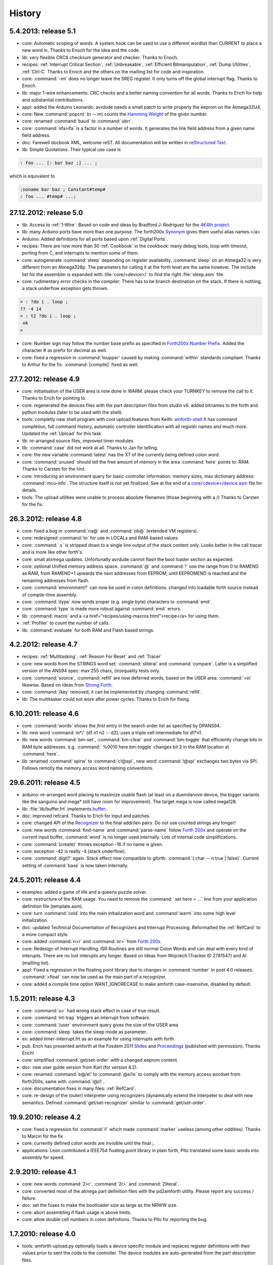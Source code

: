 
History
=======

5.4.2013: release 5.1
.....................

* core: Automatic scoping of words. A system hook can be used to
  use a different wordlist than CURRENT to place a new word in.
  Thanks to Enoch for the idea and the code.
* lib: very flexible CRC8 checksum generator and checker. Thanks to Enoch. 
* recipes: :ref:`Interrupt Critical Section`, :ref:`Unbreakable`,
  :ref:`Efficient Bitmanipulation`, :ref:`Dump Utilities`, :ref:`Ctrl-C`
  Thanks to Enoch and the others on the mailling list for code and inspiration.
* core: :command:`-int` does no longer leave the SREG register. It
  only turns off the global interrupt flag. Thanks to Enoch. 
* lib: major 1-wire enhancements: CRC checks and a better naming
  convention for all words. Thanks to Erich for help and substantial
  contributions. 
* appl: added the Arduino Leonardo. avrdude needs a small patch to
  write properly the eeprom on the Atmega32U4. 
* core: New :command:`popcnt` (n -- m) counts the 
  `Hamming Weight <http://en.wikipedia.org/wiki/Hamming_weight>`_
  of the given number. 
* core: renamed :command:`baud` to :command:`ubrr`. 
* core: :command:`nfa>lfa` is a factor in a number of words. It
  generates the link field address from a given name field address. 
* doc: Farewell docbook XML, welcome reST. All documentation will
  be written in `reStructured Text <http://sphinx-doc.org/>`_.
* lib: Simple Quotations. Their typical use case is

.. code-block:: forth

   : foo ... [: bar baz ;] ... ;
  
which is equivalent to

.. code-block:: forth

   :noname bar baz ; Constant#temp#
   : foo ... #temp# ...;

27.12.2012: release 5.0
.......................

* lib: Access to :ref:`1-Wire`.
  Based on code and ideas by Bradford J. Rodriguez for the 
  `4€4th project <http://www.4e4th.eu>`_.
* lib: many Arduino ports have more than one purpose. The forth200x 
  `Synonym <http://www.forth200x.org/synonym.html>`_
  gives them useful alias names.</a>
* Arduino: Added definitions for all ports based upon :ref:`Digital Ports`.
* recipes: There are now more than 30 :ref:`Cookbook` in the cookbook: many
  debug tools, loop with timeout, porting from C, and interrupts to mention some of them. 
* core: autogenerate :command:`sleep` depending on register availability.
  :command:`sleep` on an Atmega32 is very different from an Atmega328p. The parameters for
  calling it at the forth level are the same however. The include list for the assembler
  is expanded with :file:`core/<device>/` to find the right :file:`sleep.asm` file. 
* core: rudimentary error checks in the compiler: There has to be branch destination
  on the stack. If there is nothing, a stack underflow exception gets thrown.

.. code-block:: forth

      > : ?do i . loop ;
      ?? -4 14 
      > : t2 ?do i . loop ;
       ok
      > 
* core: Number sign may follow the number base prefix as specified in 
  `Forth200x Number Prefix <http://www.forth200x.org/number-prefixes.html>`_.
  Added the character # as prefix for decimal as well. 
* core: fixed a regression in :command:`toupper` caused by making :command:`within`
  standards compliant. Thanks to Arthur for the fix. :command:`[compile]` fixed as well. 


27.7.2012: release 4.9
......................

* core: initialisation of the USER area is now done in WARM. please check your TURNKEY to remove
  the call to it. Thanks to Erich for pointing to. 
* core: regenerated the devices files with the part description files from studio v6.
  added bitnames to the forth and python modules (later to be used with the shell). 
* tools: completly new shell program with cool upload features from Keith: 
  `amforth-shell <http://amforth.svn.sourceforge.net/viewvc/amforth/trunk/tools/amforth-shell.py?view=log>`_ 
  It has command completion, full command history, automatic controller identification with
  all register names and much more. Updated the :ref:`Upload` for this task 
* lib: re-arranged source files, improved timer modules. 
* lib: :command:`case` did not work at all. Thanks to Jan for telling. 
* core: the new variable :command:`latest` has the XT of the currently being defined 
  colon word. 
* core: :command:`unused` should tell the free amount of memory in the area :command:`here`
  points to: RAM. Thanks to Carsten for the hint. 
* core: introducing an environment query for basic controller information: memory sizes,
  max dictionary address: :command:`mcu-info`. The structure itself is not yet finalized.
  See at the end of a 
  `core/<device>/device.asm <http://amforth.svn.sourceforge.net/viewvc/amforth/trunk/core/devices/atmega328/device.asm?view=markup>`_
  file for details. 
* tools: The upload utilities were unable to process absolute filenames (those beginning
  with a /) Thanks to Carsten for the fix. 

26.3.2012: release 4.8
......................
* core: fixed a bug in :command:`na@` and :command:`nb@` (extended VM registers). 
* core: redesigned :command:`to` for use in LOCALs and RAM-based values. 
* core: :command:`.s` is stripped down to a single line output of the stack content only.
  Looks better in the call tracer and is more like other forth's. 
* core: small atxmega updates. Unfortunatly avrdude cannot flash the boot loader
  section as expected. 
* core: optional Unified memory address space. :command:`@` and :command:`!` use the 
  range from 0 to RAMEND as RAM, from RAMEND+1 upwards the next addresses from EEPROM, 
  until EEPROMEND is reached and the remaining addresses from flash. 
* core: :command:`environment?` can now be used in colon definitions. changed into
  loadable forth source instead of compile-time assembly. 
* core: :command:`itype` now sends proper (e.g. single byte) characters to 
  :command:`emit`. 
* core: :command:`type` is made more robust against :command:`emit` errors.
* lib: :command:`macro` and a <a href="recipes/using-macros.html">recipe</a>
  for using them. 
* :ref:`Profiler` to count the number of calls. 
* lib: :command:`evaluate` for both RAM and Flash based strings. 
   

4.2.2012: release 4.7
.....................

* recipes: :ref:`Multitasking`, :ref:`Reason For Reset` and :ref:`Tracer`
* core: new words from the STRINGS word set: :command:`sliteral` and 
  :command:`compare`. Latter is a simplified version of the ANS94 spec: 
  max 255 chars, (in)equality tests only. 
* core: :command:`source`, :command:`refill` are now deferred words, based on the USER area. :command:`>in`
  likewise. Based on ideas from `Strong Forth <http://home.vrweb.de/stephan.becher/forth/doc/chapter11.htm>`_. 
* core: :command:`/key` removed, it can be implemented by changing :command:`refill`. 
* lib: The multitasker could not work after power cycles. Thanks to Erich for fixing. 
 
6.10.2011: release 4.6
......................

* core: :command:`words` shows the *first* entry in the search order list as 
  specified by DPANS94. 
* lib: new word :command:`m*/` (d1 n1 n2 -- d2), uses a triple cell intermediate for d1*n1.
* lib: new words :command:`bm-set`, :command:`bm-clear` and :command:`bm-toggle` that
  efficiently change bits in RAM byte addresses. e.g. :command:` %0010 here bm-toggle` changes
  bit 2 in the RAM location at :command:`here`. 
* lib: renamed :command:`spirw` to :command:`c!@spi`, new word :command:`!@spi` 
  exchanges two bytes via SPI. Follows remotly the memory access word naming conventions. 

29.6.2011: release 4.5
......................

* arduino: re-arranged word placing to maximize usable flash (at least on a duemilanove device, the bigger
  variants like the sanguino and mega* still have room for improvement). The target mega is now called mega128. 
* lib: :file:`lib/buffer.frt`  implements  `buffer: <http://www.forth200x.org/buffer.html>`_. 
* doc: improved refcard. Thanks to Erich for input and patches. 
* core: changed API of the `Recognizer </articles/Recognizer-en.pdf>`_
  to the final addr/len pairs. Do not use counted strings any longer! 
* core: new words :command:`find-name` and :command:`parse-name` follow `Forth 200x <http://www.forth200x.org/parse-name.html>`_
  and operate on the current input buffer, :command:`word` is no longer used internally. Lots of internal code simplifications. 
* core: :command:`(create)` throws exception -16 if no name is given. 
* core: exception -42 is really -4 (stack underflow). 
* core: :command:`digit?` again. Stack effect now compatible to gforth: :command:`( char -- n true | false)`.
  Current setting of :command:`base` is now taken internally. 
   
24.5.2011: release 4.4
......................

* examples: added a game of life and a queens puzzle solver. 
* core: restructure of the RAM usage. You need to remove the :command:`.set here = ...` line from your
  application definition file (template.asm). 
* core: turn :command:`cold` into the main initialization word and :command:`warm` into some
  high level initialization. 
* doc: updated Technical Documentation of Recognizers and Interrupt Processing. Reformatted the
  :ref:`RefCard` to a more compact style. 
* core: added :command:`n>r` and :command:`nr>` from `Forth 200x <http://www.forth200x.org/n-to-r.html>`_. 
* core: Redesign of Interrupt Handling. ISR Routines are still normal Colon Words and 
  can deal with every kind of interupts. There are no lost interupts any longer. Based on 
  Ideas from Wojciech (Tracker ID 2781547) and Al (mailling list). 
* appl: Fixed a regression in the floating point library due to changes in :command:`number` in post 4.0 releases.
  :command:`>float` can now be used as the main part of a recognizer.
* core: added a compile time option WANT_IGNORECASE to make amforth case-insensitve, disabled by default. 
   
1.5.2011: release 4.3
.....................

* core: :command:`u>` had wrong stack effect in case of true result. 
* core: :command:`int-trap` triggers an interrupt from software. 
* core: :command:`/user` environment query gives the size of the USER area 
* core: :command:`sleep` takes the sleep mode as parameter. 
* ex: added timer-interrupt.frt as an example for using interrupts with forth. 
* pub: Erich has presented amforth at the Fosdem 2011 `Slides </pr/Fosdem2011-slides-amforth.pdf>`_
  and `Proceedings </pr/Fosdem2011-proceedings-amforth.pdf>`_ (published with permission). Thanks Erich! 
* core: simplified :command:`get/set-order` with a changed eeprom content. 
* doc: new user guide version from Karl (for version 4.2). 
* core: renamed :command:`e@/e!` to :command:`@e/!e` to comply with the
  memory access wordset from forth200x, same with :command:`i@/i!`.
* core: documentation fixes in many files: :ref:`RefCard`. 
* core: re-design of the (outer) interpreter using recognizers (dynamically extend the interpeter to
  deal with new semantics. Defined :command:`get/set-recognizer` similiar to :command:`get/set-order`. 
   
19.9.2010: release 4.2
......................

* core: fixed a regression for :command:`i!` which made :command:`marker` useless 
  (among other oddities). Thanks to Marcin for the fix 
* core: currently defined colon words are invisible until the final ;. 
* applications: Leon contributed a IEEE754 floating point library in plain 
  forth, Pito translated some basic words into assembly for speed. 

2.9.2010: release 4.1
.....................

* core: new words :command:`2>r`, :command:`2r>` and :command:`2literal`. 
* core: converted most of the atmega part definition files with the pd2amforth utility. 
  Please report any success / failure. 
* doc: set the fuses to make the bootloader size as large as the NRWW size. 
* core: abort assembling if flash usage is above limits. 
* core: allow double cell numbers in colon definitions. Thanks to Pito for reporting the bug. 

1.7.2010: release 4.0
.....................

* tools: amforth-upload.py optionally loads a device specific module and replaces 
  register definitions with their values prior to sent the code to the controller. 
  The device modules are auto-generated from the part description files. 
* core: ANS94 mention that HERE points to the data (RAM) region. Re-introduced DP 
  as the dictionary (Flash) pointer. :command:`HEAP` is gone. Migrate old HEAP to 
  HERE and old HERE to DP. 
* core: save and clear the initial value of the MCU Status Register at address 10. 
* tools: pd2amforth is now capable to generate the device definition files. It is no 
  longer necessary to edit them manually. 
* core: finally separated the terminal IO settings from the device definition files. 
* core: optionally set WANT_SPI (or any other IO Module) to include the register 
  definion names at build time. 
* core: massivly restructured the devices/ filesystem entry. Change your application 
  files to include "device.asm" instead of the device name. Set the include directory 
  to the proper subdirectory under core/devices as well. 
* core: :command:` s" /pad" environment?` dynamically calculates the free space. Do 
  not use all of it however, the data stack may grow..
* core: Simplified the Pictured Numeric Output words. They now use the memory area below 
  PAD (which is 100 bytes above HEAP) as the buffer region.  
* appl: added the arduino board with some example codes. Currently with the 
  Mega (Atmega1280), Duemilanove (Atmega328) and Sanguino (Atmega644p) controller types. 
          
25.5.2010: release 3.9
......................

* web: updated the <a href="howto.html">Howto</a> page to 
  demonstrate :command:`IO` redirection. 
* core: The Atmega2561 now fully works (incl the compiler). 
* core, appl: Andy Kirby donated the device files and a full implemention for 
  Arduino Mega with the Atmega1280. 
* core: CPU Name, Forthname and Version strings can be accessed as environment queries.  

25.4.2010: release 3.8
......................

* core: turned :command:`i!` into a deferred word. 
* core: fix for :command:`icompare` to make it work with all addr/len strings.
  Bug found and fixed by Michael and Adolf. 
* core: re-implemented the :command:`i!` in (mostly) assembly language to ease 
  integration into bootloaders. 
* core: factor the three prompts into compile time changable words. 
* appl: the :command:`dict_minimum.inc` und :command:`dict_core.inc` files need to be included 
  within the application defition files. 
* core: :command:`PAD` is no longer used by amforth itself. 
* core: reorder internal code in :command:`interpret` to get rid of :command:`0=` calls. 
          
24.1.2010: release 3.7
......................

* core: atxmega 128 support (no compiler yet). 
* core: new word :command:`&gt;number`. :command:`number` accepts trailing (!) 
  dots to enter double cell numbers. 
* lib: enhanced multitasker with turnkey support. Thanks to Erich W&auml;lde for 
  in depth debugging and testing. 
* lib: new word :command:`anew` drops word definitions if already defined, starts 
  a new generation. 
* core: USER area is now split into system and application user areas, system user 
  area is pre-set from EEPROM. 
* new: source repository `Incubator <http://amforth.svn.sourceforge.net/viewvc/amforth/incubator/>`_ 
  for not-yet-ready-but-interesting projects, volunteers welcome. 
          
1.10.2009: release 3.6
......................

* core: new word :command:`environment`. It provides the environment wordlist identifier,
  thus make it possible to create own environment queries as standard words. 
* core: new word :command:`d=`. 
* core: amforth runs partially on an atmega2561 and atxmega's, there is still no
  working flash store word (:command:`i!`) therefore only the interpreter
  is available yet. 
* core: moved the usart init values to appl section. 
* core: added a poll-only receive word, selectable at compile 
  time. Disable the rx interrupt to use it.

1.9.2009: release 3.5
.....................

* core: re-structure the usart code, added a non-interrupt based transmit word (TX), 
  selectable at compile time. 
* lib:  added :command:`xt&gt;nfa` that goes from the XT to the name field address. 
* core: bugfix :command:`recurse`. 
* core: restructured EEPROM, never depend on fixed 
  addresses for system values. 
* core: added a :command:`dict_wl.inc` file with most 
  of the non-core wordlist commands. 
    
11.4.2009: release 3.4
......................

* core: renamed the words for the serial terminal to be more generic since they can
  deal with any serial port, not only the first one. 
* lib: dropped :command:`forget` since it cannot work with multiple wordlists, fixed 
  :command:`marker`. 
* core: changed again :command:`digit?` stack effect (and fixed a little bug). 
* core: :command:`number` honors a leading &, $ or % sign to temporarily switch to DECIMAL,
  HEX or BIN base resp. Thanks to Michael Kalus for factoring the code. 
    
22.2.2009: release 3.3
......................

* core: faster :command:`noop`. 
* added ANS94 search order wordlist. 
* core: :command:`within` had problems with signed boundaries, literal numbers are processed
  faster (again). 
* core: improved :command:`digit?` and :command:`number`. They now 
  report errors on invalid characters at the wrong position. 
  The following strings are no longer valid numbers: --1 or 0@ (in base hex). 
* core: :command:`-1 spaces` now prints nothing, Fix from Lothar Schmidt. 
* core: :command:`(loop)` (runtime of loop) now checks for equality only, as 
  specified in ANS94. 
    
10.1.2009: release 3.2
......................

* core: bugfix for trailling 0x00 byte during :command:`itype`. 
* core: enable use of other usart port than 0. 
* pc-host: <a href="http://staton.us/electronics/remote_IO/atmega_bit_whacker.html">Ken Staton</a> wrote a nice pc based 
  terminal with upload functionality. 
* core: New controllers: ATmega328P and ATmega640. 
* core: changed :command:`digit` to :command:`digit?` found in many other forth's. 
* core: new word :command:`within`. 
* core: split application dictionary definition into 2 parts, one for the lower flash, one for the
  upper (NRWW) flash. Both can be empty, but need to exists. 
* core: changed some names for internal constants (baudrate -> BAUD) and registers (EEPE vs EEWE). 
* core: new directory :command:`drivers` for low level driver functions. Currently only the generic
  ISR and the USART0 interrupt handler. 
    
10.11.2008: release 3.1
.......................

* core: :command:`icompare` now has a similiar stack effect as :command:`compare`. 
* core: new word: :command:`environment?`. Supports :command:`/hold` query. 
* core: Strings in flash (incl. names in the dictionary) 
  contain now 16bit length information, previously only 8 bit. 
    
17.10.2008: release 3.0
.......................

* core: :command:`s"` new with interpreter semantics. 

.. code-block:: forth

   s" hello world" type` 

works at the command prompt. The compiled version is 

.. code-block:: forth

   : hw s" hello world" itype ;

* core: Placement of Stacks is now an application setting. See example apps. 
* core: added VM register A and B. See 
  `Stephen Pelc Slides <http://www.complang.tuwien.ac.at/anton/euroforth/ef08/papers/pelc.pdf>`_
  for details. Uses Atmega Register R6:R7, R8:R9 resp. 
* core: added :command:`cmove` as a primitve. 
* core: :command:`f_cpu` used the old (pre-2.7) stack order for double cell values. 
* lib: moved some definitions to more appropriate files. 
    
1.8.2008: release 2.9
.....................

* core: :command:`heap`, :command:`here` and :command:`edp` are now VALUEs.
  :command:`dp` is gone (use :command:`here`) 
* lib: more VT100 sequences. 
* core: The TIB location and size are accessible with the VALUEs :command:`TIB` and :command:`TIBSIZE`. 
* core: fixed TIBSIZE default configuration. 
* lib: created math.frt, contains among others the standard words 
  :command:`sm/rem`, :command:`fm/mod`. 
* Alexander Guy fixed a bug in :command:`u*/mod`. 
* Bernard Mentink adapted Julian Noble's Finite State Machine code. 
* applications: Lubos Pekny designed a smart computer with a 4line character LCD and a PS/2 keyboard.
  Details are in the <a href="http://amforth.svn.sourceforge.net/viewvc/amforth/applications">Application Repository</a>,
  a video is <a href="http://www.forth.cz/Download/App/LCD+KbdPS2.avi">here</a>.
      
    
27.6.2008: release 2.8
......................

* core: Lubos Pekny found that :command:`-jtag` sometimes used the wrong mcu register. 
* core: Bernard Mentink wrote a Atmega128 device file, Thanks alot. 
* core: Atmega88 &amp; Atmega168 work too. 
* core: Fixed regression for atmega128. 
* core: Moved serial interface words to application dictionary (not every amforth installation 
  may have a serial terminal). 
* library: Updated assembler from Lubos Pekny. 
* examples: sieve benchmark, optimized for 1K RAM. 
    
5.4.2007: release 2.7
.....................

* core, lib and sample applications are now in one package. 
* restructured repository layout. Now the trunk has most of the sources. 
* core: re-arranged the register mapping. 
* core: :command:`m*` was in fact :command:`um*`. 
* core: double cell numbers changed stack order: TOS is now the
  most significant cell. 
* library: new: assembler written by Lubos Pekny, 
  <a href="http://www.forth.cz">www.forth.cz</a>. 
  Thank you!
* examples: PWM example from Bruce Wolk. TWI/I2C EEPROM access 
    
27.1.2008: release 2.6
......................

* core: new defining words :command:`code` and :command:`end-code`. :command:`code` starts a new dictionary header
  with the XT set to the data field. The 2nd one appends the :command:`jmp NEXT` call into the dictionary. 
* core: removed the pre-assembled :command:`case` / :command:`endcase` words. Added them as forth 
  library. 
* core: new words :command:`-jtag` (turns off JTAG at runtime) and :command:`-wdt` (turns off
  watch dog timer at runtime. They need to be implemented as primitives due to timing requirements. 
* core: :command:`quit`: Keep :command:`base` when handling an exception. 
* library: TWI/I2C EEPROM Support. 

6.12.2007: release 2.5
.......................

* Bug: :command:`hex 8000 .` froze the controller. Now it prints -8000. 
  Thanks to Lubos for the hint. 
* Moved init of :command:`base` from :command:`quit` to :command:`cold`. :command:`turnkey` be
  used to change it permanently. Thanks to Lubos for the hint. 
* nice looking dumper words for RAM/EEPROM/FLASH, dropped idump.asm. 
* Extended Upload utility (tools/amforth-upload.py) from piix: 
  include files using following syntax: 

.. code-block:: none

  \ demo file
  #include ans94/marker.frt
  marker empty
 
* usart transmit (:command:`tx0`) made more robust. 
* User Area restructured for the new multitasker. 
* added documentation: Karl's <a href="amforth-userguide.pdf">User guide</a>  
  and a <a href="amforth.pdf">Technical guide</a>. 

11.10.2007: release 2.4
........................

* Added AT90CAN128. Other Atmega128 style controllers should work too. 
* lot of fine tuning. 
* dropped the assembler device init portion. 
* New file: :command:`dict_compiler.inc`. Without these words the forth system is (more or less) a 
  pure interactive system without extensibility. 
* new words :command:`[char]`, :command:`fill`. 
* re-arranged usart code. fixed bug when usart baud rate calculation leads to values greater 255. 
* renamed :command:`/int` to :command:`-int` and :command:`int` to :command:`+int`, it's more fortish ;=)  

29.7.2007: release 2.3
......................

* new words :command:`spaces` and :command:`place`. 
* Improved :command:`i!`. 
* bugfixing runtime parts of :command:`do`/:command:`loop` and co. 
* re-coded :command:`find` and :command:`icompare` for better readability. 
* eliminated code duplets in some primitives. 
* moved usart init from :command:`cold` to application specific turn key action. Added 
  error checking in receive module. 

17.6.2007: release 2.2
......................

* new download section: application 
* optional dictionary is now part of the application, therefore renamed to dict_appl. 
* new words: :command:`leave` and :command:`?do`. 

22.5.2007 release 2.1
.....................

* changed stack effect for :command:`#` to ansi (from single cell value to double cell). Double cell values do not work (yet). 
* introduced :command:`deferred` words instead of tick-variables. Works for EEPROM based vectors (turnkey),
  RAM based (PAUSE) and User based (EMIT etc) vectors. 
* new words: :command:`wdr` (Watchdog reset), :command:`d&gt;` and :command:`d&lt;` (double cell compare). 
  
2.5.2007 release 2.0
....................

* internal restructure of targets. 
* new words: :command:`u&gt;` and :command:`u&lt;`.  
* bugfixing interrupts. 
* new word: :command:`log2` logarithm to base 2, or the number of the highest 1 bit. 
* fixed wrong addresses for usart-io (esp. butterfly) 
  
25.4.2007 release 1.9
.....................

* renamed :command:`dict_low.asm` to :command:`dict_minimal.asm`. 
* new word :command:`parse` ( c -- addr len) parses :command:`source` for char delimited strings. 
* new word :command:`sleep` ( -- ) puts the controller into (previously defined) sleep mode. 
* new words :command:`s&quot;` ( -- addr len) parses TIB for &quot; character and compiles it into flash, 
  :command:`s,` ( addr len -- ) does the real copying of the string into flash at :command:`here` together with
  the invisible word :command:`(sliteral)` (-- flash-addr len).  
* bugfix: :command:`f_cpu` had wrong word order. Use :command:`swap` as a temporary work around.` 
* re-wrote initialisation of usart0 ( baud -- ) to forth code. Startup speed is taken from (eeprom) VALUE :command:`baud0`.
      
10.4.2007 release 1.8
......................
* interrupt handling redesigned. Now every interrupt (except those for usart0) can be used. 
  :command:`intcounter` is gone. New words are :command:`int@`, :command:`int!` and :command:`#int`. 
* double and mixed cell arithmetics.`
* bugfix: proper initialization of data stack pointer. Thanks to Maciej Witkowiak. 
* move TOS into register pair. 
  
3.4.2007 release 1.7
....................
* new word: :command:`f_cpu` sets a double cell value with the cpu clock rate. 
* :command:`HLD` is now at :command:`PAD` to save RAM. 
* :command:`pad` did return some compile-time stochastic value`
* lots of internal changes. 
* optional dictionary: :command:`d-`, :command:`d+`, :command:`s&gt;d` and :command:`d&gt;s`. 
         
25.3.2007 release 1.6
.....................
* split :command:`blocks/ans.frt` into pieces. 
* :command:`sign` no longer inserts a space for non-negative values. 
* new word: :command:`/key`. It is vectorized via
  :command:`'/key` and gets called by :command:`accept`
  to signal the sender to stop transmission.
  See :command:`blocks/xonxoff.frt` for example usage. 
* replaces :command:`up` with :command:`up@` and :command:`up!`. 
* new word: :command:`j` ( -- n). 
* new word: :command:`?execute` ( xt|0 -- ) if non-zero execute the XT. 
* The Atmega644 works fine :=) but needs the Atmel assembler (see <a href=faq.html>FAQ</a>) :=( 
* Bugfix: :command:`+!` did a :command:`+`. 
* Bugfix: too many spaces in :command:`.` (dot). 
* give user variables :command:`rp` and :command:`sp` a name. 
         
14.3.2007 release 1.5
.....................
* changed: :command:`itype` and (new) :command:`icount` refactored by Michael Kalus. These words now have similiar
  stack effects as there RAM counterparts.  
* changed: :command:`.` now operates on signed values. 
* new word: :command:`u/mod` is basically the former :command:`/mod`. 
* new word: :command:`u.` to display unsigned values. 
* fixed bug in :command:`/mod` for values less -FF (hex). 
* :command:`create` left the address of the XT insted of the PFA. Fixed.  
* deleted word: :command:`idump`. It is now in the file :command:`blocks/misc.frt`. 
* new word: :command:`:noname` ( -- xt) creates headerless entry in the dictionary. 
* new word: :command:`cold` as main entry point. It executes the turnkey action.
  :command:`abort` &amp; co do not trigger the turnkey action. 
         
5.3.2007 release 1.4
....................
* :command:`pad` is now in the unsed (according to :command:`heap`) ram. That may help :command:`word` to store longer strings. 
* new word: :command:`unused` ( -- n) gives the number of unused flash cells in the dictionary. 
* :command:`/mod` (and :command:`/` and :command:`mod`) now honor signed numbers, division is symmetric. 
* new word: :command:`abort"` 
* :command:`quit` now aborts on every catched exception. 
* :command:`quit` no longer prints anything, :command:`ver` is now a turnkey action. 
* new optional dictionary, included at compiletime. Contains now :command:`case` &amp; Co and some :command:`d-` words for
  double cell arithmetics.  
         
24.2.2007 release 1.3
.....................
* bug: :command:`digit` did not work properly 
* bug: :command:`&lt;`: equal is not less  
* interrupts are processed faster 
* Interrupt counter are now only 1 byte long (access with :command:`c@`) 
* change: :command:`allot` works now for ram not for flash 
* added/corrected stack comments  
* bug: :command:`create` leaves flash address insted of first cell content 
* change: :command:`.s` nicer for empty stack 
* internal: :command:`i!` internally completly turns off interrupts 
* bug: :command:`abort` now works again, error was in :command:`quit` 
* bug: :command:`while` and :command:`repeat` changed stack effects 
* bug: :command:`r@` now works correctly 
* new word: :command:`immediate` 
* removed words: :command:`forget`, :command:`postpone` (these and many more are now in the :command:`blocks/ans.frt` library) 
* bug: if :command:`'` (tick) does not find the word, it now throws the exception -13 
  Many thanks to Ulrich Hoffmann for providing feedback and corrections!

3.2.2007 release 1.2
....................
* anyone missed :command:`emit?`?. 
* increased user area to 24 bytes (12 cells). Fixed a overlap between :command:`handler`
  and :command:`emit` ff. 
* AVR <a href="recipes/butterfly.html">Butterfly</a> works (again). Many thanks to the
  <a href="http://www.forth-ev.de/">German FIG</a> for providing me with one. 
* internal changes for multitarget development (for the AREXX asuro minirobot). 

20.1.2007 release 1.1
.....................
* :command:`emit`, :command:`key` and :command:`key?` are now vectored via :command:`user` based
  variables. 
* :command:`forget` frees most of the flash space too 
* internal go back for :command:`i!` to previous code 
* Code for Atmega8 was broken due to nrww flash overflow (found by Milan Horkel) 
* Bugfix: backspace key in :command:`accept` now stops at beginning of line (found by Milan Horkel) 
         
4.1.2007 release 1.0
....................

* new immediate word: :command:`[']` 
* new word :command:`user` defines user variables 
* new controller: atmega169 (Atmel Butterfly) 
* renamed :command:`eheap` to :command:`edp`.
  
17.12.2006 release 0.9
......................

* interrupts in high level forth colon words (INT0 and INT1 for now).  
* new word: :command:`noop` a colon word for doing nothing. 
* :command:`number` respects minus sign 
* changed :command:`turnkey` into :command:`'turnkey`. The &quot;turn-off&quot; value 
  is now 0 (zero) 
* new words: :command:`pause` and :command:`'pause`. :command:`pause` will execute
  the XT stored in :command:`'pause` (a RAM cell) when non zero 
* :command:`handler` (used by :command:`cactch` and :command:`throw`) is a USER variable. 
  
7.12.2006 release 0.8
.....................

* new words: :command:`create`, :command:`does>`, :command:`up`, :command:`0` 
* Support for user variable, turned :command:`base`, :command:`rp0` and :command:`sp0` into user variables 
* words like :command:`(do)` which should not by called by user
  are now invisible to save nrww flash space 
* bugfix for negative increment for :command:`+loop`.
  
24.11.2006 release 0.7
......................
 
* new word: :command:`turnkey`: executed whenever :command:`quit` starts. 
* numbers may contain lower case characters (if :command:`base` permits) 
* bugfixing case &amp; co. 
* :command:`number` emits -13 if an invalid character is found 
* renamed :command:`vheader` to :command:`(create)` 
* :command:`abort` re-initializes both stacks 
* made backslash :command:`\\` immediate 
   
20.11.2006 release 0.6
......................

* backspace now works in :command:`accept`
* :command:`depth` based on :command:`sp0`/:command:`sp@`
* "unused" control characters are treated as spaces 
* bugfixes for :command:`(loop)` and :command:`(+lopp)`.
* New words: :command:`1ms` busy waits 1 millisecond 
   
13.11.2006 release 0.5
......................
* definition files for varios atmega types 
* core wordlist should be complete 
* internal cleanups and bugfixes 


5.11.2006 release 0.4
.....................

* start using :command:`catch`/:command:`throw` 
* Atmega8 works fine 
* few new words (:command:`case`, comments)  
* nicer prompt 

31.10.2006 release 0.3
......................

* New website 
* Atmega16 works fine 
* Bugfixing, true flag always 0xffff</li

27.10.2006 release 0.2
......................

* Compiler works
* Many new wrds

16.10.2006 release 0.1
......................

* first public release<
* interpreter over serial terminal

